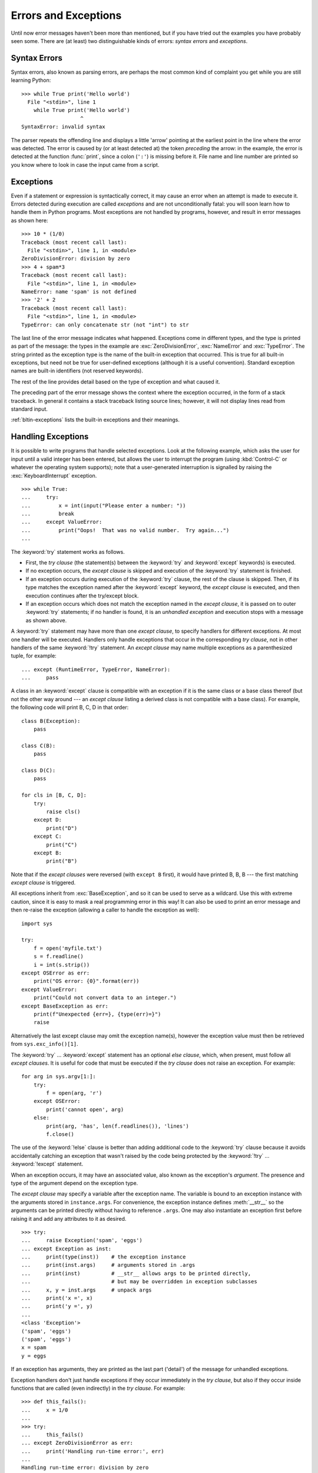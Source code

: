 .. _tut-errors:

*********************
Errors and Exceptions
*********************

Until now error messages haven't been more than mentioned, but if you have tried
out the examples you have probably seen some.  There are (at least) two
distinguishable kinds of errors: *syntax errors* and *exceptions*.


.. _tut-syntaxerrors:

Syntax Errors
=============

Syntax errors, also known as parsing errors, are perhaps the most common kind of
complaint you get while you are still learning Python::

   >>> while True print('Hello world')
     File "<stdin>", line 1
       while True print('Hello world')
                      ^
   SyntaxError: invalid syntax

The parser repeats the offending line and displays a little 'arrow' pointing at
the earliest point in the line where the error was detected.  The error is
caused by (or at least detected at) the token *preceding* the arrow: in the
example, the error is detected at the function :func:`print`, since a colon
(``':'``) is missing before it.  File name and line number are printed so you
know where to look in case the input came from a script.


.. _tut-exceptions:

Exceptions
==========

Even if a statement or expression is syntactically correct, it may cause an
error when an attempt is made to execute it. Errors detected during execution
are called *exceptions* and are not unconditionally fatal: you will soon learn
how to handle them in Python programs.  Most exceptions are not handled by
programs, however, and result in error messages as shown here::

   >>> 10 * (1/0)
   Traceback (most recent call last):
     File "<stdin>", line 1, in <module>
   ZeroDivisionError: division by zero
   >>> 4 + spam*3
   Traceback (most recent call last):
     File "<stdin>", line 1, in <module>
   NameError: name 'spam' is not defined
   >>> '2' + 2
   Traceback (most recent call last):
     File "<stdin>", line 1, in <module>
   TypeError: can only concatenate str (not "int") to str

The last line of the error message indicates what happened. Exceptions come in
different types, and the type is printed as part of the message: the types in
the example are :exc:`ZeroDivisionError`, :exc:`NameError` and :exc:`TypeError`.
The string printed as the exception type is the name of the built-in exception
that occurred.  This is true for all built-in exceptions, but need not be true
for user-defined exceptions (although it is a useful convention). Standard
exception names are built-in identifiers (not reserved keywords).

The rest of the line provides detail based on the type of exception and what
caused it.

The preceding part of the error message shows the context where the exception
occurred, in the form of a stack traceback. In general it contains a stack
traceback listing source lines; however, it will not display lines read from
standard input.

:ref:`bltin-exceptions` lists the built-in exceptions and their meanings.


.. _tut-handling:

Handling Exceptions
===================

It is possible to write programs that handle selected exceptions. Look at the
following example, which asks the user for input until a valid integer has been
entered, but allows the user to interrupt the program (using :kbd:`Control-C` or
whatever the operating system supports); note that a user-generated interruption
is signalled by raising the :exc:`KeyboardInterrupt` exception. ::

   >>> while True:
   ...     try:
   ...         x = int(input("Please enter a number: "))
   ...         break
   ...     except ValueError:
   ...         print("Oops!  That was no valid number.  Try again...")
   ...

The :keyword:`try` statement works as follows.

* First, the *try clause* (the statement(s) between the :keyword:`try` and
  :keyword:`except` keywords) is executed.

* If no exception occurs, the *except clause* is skipped and execution of the
  :keyword:`try` statement is finished.

* If an exception occurs during execution of the :keyword:`try` clause, the rest of the
  clause is skipped.  Then, if its type matches the exception named after the
  :keyword:`except` keyword, the *except clause* is executed, and then execution
  continues after the try/except block.

* If an exception occurs which does not match the exception named in the *except
  clause*, it is passed on to outer :keyword:`try` statements; if no handler is
  found, it is an *unhandled exception* and execution stops with a message as
  shown above.

A :keyword:`try` statement may have more than one *except clause*, to specify
handlers for different exceptions.  At most one handler will be executed.
Handlers only handle exceptions that occur in the corresponding *try clause*,
not in other handlers of the same :keyword:`!try` statement.  An *except clause*
may name multiple exceptions as a parenthesized tuple, for example::

   ... except (RuntimeError, TypeError, NameError):
   ...     pass

A class in an :keyword:`except` clause is compatible with an exception if it is
the same class or a base class thereof (but not the other way around --- an
*except clause* listing a derived class is not compatible with a base class).
For example, the following code will print B, C, D in that order::

   class B(Exception):
       pass

   class C(B):
       pass

   class D(C):
       pass

   for cls in [B, C, D]:
       try:
           raise cls()
       except D:
           print("D")
       except C:
           print("C")
       except B:
           print("B")

Note that if the *except clauses* were reversed (with ``except B`` first), it
would have printed B, B, B --- the first matching *except clause* is triggered.

All exceptions inherit from :exc:`BaseException`, and so it can be used to serve
as a wildcard. Use this with extreme caution, since it is easy to mask a real
programming error in this way!  It can also be used to print an error message and
then re-raise the exception (allowing a caller to handle the exception as well)::

   import sys

   try:
       f = open('myfile.txt')
       s = f.readline()
       i = int(s.strip())
   except OSError as err:
       print("OS error: {0}".format(err))
   except ValueError:
       print("Could not convert data to an integer.")
   except BaseException as err:
       print(f"Unexpected {err=}, {type(err)=}")
       raise

Alternatively the last except clause may omit the exception name(s), however the exception
value must then be retrieved from ``sys.exc_info()[1]``.

The :keyword:`try` ... :keyword:`except` statement has an optional *else
clause*, which, when present, must follow all *except clauses*.  It is useful
for code that must be executed if the *try clause* does not raise an exception.
For example::

   for arg in sys.argv[1:]:
       try:
           f = open(arg, 'r')
       except OSError:
           print('cannot open', arg)
       else:
           print(arg, 'has', len(f.readlines()), 'lines')
           f.close()

The use of the :keyword:`!else` clause is better than adding additional code to
the :keyword:`try` clause because it avoids accidentally catching an exception
that wasn't raised by the code being protected by the :keyword:`!try` ...
:keyword:`!except` statement.

When an exception occurs, it may have an associated value, also known as the
exception's *argument*. The presence and type of the argument depend on the
exception type.

The *except clause* may specify a variable after the exception name.  The
variable is bound to an exception instance with the arguments stored in
``instance.args``.  For convenience, the exception instance defines
:meth:`__str__` so the arguments can be printed directly without having to
reference ``.args``.  One may also instantiate an exception first before
raising it and add any attributes to it as desired. ::

   >>> try:
   ...     raise Exception('spam', 'eggs')
   ... except Exception as inst:
   ...     print(type(inst))    # the exception instance
   ...     print(inst.args)     # arguments stored in .args
   ...     print(inst)          # __str__ allows args to be printed directly,
   ...                          # but may be overridden in exception subclasses
   ...     x, y = inst.args     # unpack args
   ...     print('x =', x)
   ...     print('y =', y)
   ...
   <class 'Exception'>
   ('spam', 'eggs')
   ('spam', 'eggs')
   x = spam
   y = eggs

If an exception has arguments, they are printed as the last part ('detail') of
the message for unhandled exceptions.

Exception handlers don't just handle exceptions if they occur immediately in the
*try clause*, but also if they occur inside functions that are called (even
indirectly) in the *try clause*. For example::

   >>> def this_fails():
   ...     x = 1/0
   ...
   >>> try:
   ...     this_fails()
   ... except ZeroDivisionError as err:
   ...     print('Handling run-time error:', err)
   ...
   Handling run-time error: division by zero


.. _tut-raising:

Raising Exceptions
==================

The :keyword:`raise` statement allows the programmer to force a specified
exception to occur. For example::

   >>> raise NameError('HiThere')
   Traceback (most recent call last):
     File "<stdin>", line 1, in <module>
   NameError: HiThere

The sole argument to :keyword:`raise` indicates the exception to be raised.
This must be either an exception instance or an exception class (a class that
derives from :class:`Exception`).  If an exception class is passed, it will
be implicitly instantiated by calling its constructor with no arguments::

   raise ValueError  # shorthand for 'raise ValueError()'

If you need to determine whether an exception was raised but don't intend to
handle it, a simpler form of the :keyword:`raise` statement allows you to
re-raise the exception::

   >>> try:
   ...     raise NameError('HiThere')
   ... except NameError:
   ...     print('An exception flew by!')
   ...     raise
   ...
   An exception flew by!
   Traceback (most recent call last):
     File "<stdin>", line 2, in <module>
   NameError: HiThere


.. _tut-exception-chaining:

Exception Chaining
==================

The :keyword:`raise` statement allows an optional :keyword:`from<raise>` which enables
chaining exceptions. For example::

    # exc must be exception instance or None.
    raise RuntimeError from exc

This can be useful when you are transforming exceptions. For example::

    >>> def func():
    ...     raise ConnectionError
    ...
    >>> try:
    ...     func()
    ... except ConnectionError as exc:
    ...     raise RuntimeError('Failed to open database') from exc
    ...
    Traceback (most recent call last):
      File "<stdin>", line 2, in <module>
      File "<stdin>", line 2, in func
    ConnectionError
    <BLANKLINE>
    The above exception was the direct cause of the following exception:
    <BLANKLINE>
    Traceback (most recent call last):
      File "<stdin>", line 4, in <module>
    RuntimeError: Failed to open database

Exception chaining happens automatically when an exception is raised inside an
:keyword:`except` or :keyword:`finally` section. This can be
disabled by using ``from None`` idiom:

    >>> try:
    ...     open('database.sqlite')
    ... except OSError:
    ...     raise RuntimeError from None
    ...
    Traceback (most recent call last):
      File "<stdin>", line 4, in <module>
    RuntimeError

For more information about chaining mechanics, see :ref:`bltin-exceptions`.


.. _tut-userexceptions:

User-defined Exceptions
=======================

Programs may name their own exceptions by creating a new exception class (see
:ref:`tut-classes` for more about Python classes).  Exceptions should typically
be derived from the :exc:`Exception` class, either directly or indirectly.

Exception classes can be defined which do anything any other class can do, but
are usually kept simple, often only offering a number of attributes that allow
information about the error to be extracted by handlers for the exception.  When
creating a module that can raise several distinct errors, a common practice is
to create a base class for exceptions defined by that module, and subclass that
to create specific exception classes for different error conditions::

   class Error(Exception):
       """Base class for exceptions in this module."""
       pass

   class InputError(Error):
       """Exception raised for errors in the input.

       Attributes:
           expression -- input expression in which the error occurred
           message -- explanation of the error
       """

       def __init__(self, expression, message):
           self.expression = expression
           self.message = message

   class TransitionError(Error):
       """Raised when an operation attempts a state transition that's not
       allowed.

       Attributes:
           previous -- state at beginning of transition
           next -- attempted new state
           message -- explanation of why the specific transition is not allowed
       """

       def __init__(self, previous, next, message):
           self.previous = previous
           self.next = next
           self.message = message

Most exceptions are defined with names that end in "Error", similar to the
naming of the standard exceptions.

Many standard modules define their own exceptions to report errors that may
occur in functions they define.  More information on classes is presented in
chapter :ref:`tut-classes`.


.. _tut-cleanup:

Defining Clean-up Actions
=========================

The :keyword:`try` statement has another optional clause which is intended to
define clean-up actions that must be executed under all circumstances.  For
example::

   >>> try:
   ...     raise KeyboardInterrupt
   ... finally:
   ...     print('Goodbye, world!')
   ...
   Goodbye, world!
   Traceback (most recent call last):
     File "<stdin>", line 2, in <module>
   KeyboardInterrupt

If a :keyword:`finally` clause is present, the :keyword:`!finally`
clause will execute as the last task before the :keyword:`try`
statement completes. The :keyword:`!finally` clause runs whether or
not the :keyword:`!try` statement produces an exception. The following
points discuss more complex cases when an exception occurs:

* If an exception occurs during execution of the :keyword:`!try`
  clause, the exception may be handled by an :keyword:`except`
  clause. If the exception is not handled by an :keyword:`!except`
  clause, the exception is re-raised after the :keyword:`!finally`
  clause has been executed.

* An exception could occur during execution of an :keyword:`!except`
  or :keyword:`!else` clause. Again, the exception is re-raised after
  the :keyword:`!finally` clause has been executed.

* If the :keyword:`!finally` clause executes a :keyword:`break`,
  :keyword:`continue` or :keyword:`return` statement, exceptions are not
  re-raised.

* If the :keyword:`!try` statement reaches a :keyword:`break`,
  :keyword:`continue` or :keyword:`return` statement, the
  :keyword:`!finally` clause will execute just prior to the
  :keyword:`!break`, :keyword:`!continue` or :keyword:`!return`
  statement's execution.

* If a :keyword:`!finally` clause includes a :keyword:`!return`
  statement, the returned value will be the one from the
  :keyword:`!finally` clause's :keyword:`!return` statement, not the
  value from the :keyword:`!try` clause's :keyword:`!return`
  statement.

For example::

   >>> def bool_return():
   ...     try:
   ...         return True
   ...     finally:
   ...         return False
   ...
   >>> bool_return()
   False

A more complicated example::

   >>> def divide(x, y):
   ...     try:
   ...         result = x / y
   ...     except ZeroDivisionError:
   ...         print("division by zero!")
   ...     else:
   ...         print("result is", result)
   ...     finally:
   ...         print("executing finally clause")
   ...
   >>> divide(2, 1)
   result is 2.0
   executing finally clause
   >>> divide(2, 0)
   division by zero!
   executing finally clause
   >>> divide("2", "1")
   executing finally clause
   Traceback (most recent call last):
     File "<stdin>", line 1, in <module>
     File "<stdin>", line 3, in divide
   TypeError: unsupported operand type(s) for /: 'str' and 'str'

As you can see, the :keyword:`finally` clause is executed in any event.  The
:exc:`TypeError` raised by dividing two strings is not handled by the
:keyword:`except` clause and therefore re-raised after the :keyword:`!finally`
clause has been executed.

In real world applications, the :keyword:`finally` clause is useful for
releasing external resources (such as files or network connections), regardless
of whether the use of the resource was successful.


.. _tut-cleanup-with:

Predefined Clean-up Actions
===========================

Some objects define standard clean-up actions to be undertaken when the object
is no longer needed, regardless of whether or not the operation using the object
succeeded or failed. Look at the following example, which tries to open a file
and print its contents to the screen. ::

   for line in open("myfile.txt"):
       print(line, end="")

The problem with this code is that it leaves the file open for an indeterminate
amount of time after this part of the code has finished executing.
This is not an issue in simple scripts, but can be a problem for larger
applications. The :keyword:`with` statement allows objects like files to be
used in a way that ensures they are always cleaned up promptly and correctly. ::

   with open("myfile.txt") as f:
       for line in f:
           print(line, end="")

After the statement is executed, the file *f* is always closed, even if a
problem was encountered while processing the lines. Objects which, like files,
provide predefined clean-up actions will indicate this in their documentation.


.. _tut-exception-groups:

Raising and Handling Multiple Unrelated Exceptions
==================================================

There are situations where it is necessary to report several exceptions that
have occurred. This it often the case in concurrency frameworks, when several
tasks may have failed in parallel, but there are also other use cases where
it is desirable to continue execution and collect multiple errors rather than
raise the first exception.

The builtin :exc:`ExceptionGroup` wraps a list of exception instances so
that they can be raised together. It is an exception itself, so it can be
caught like any other exception. ::

   >>> def f():
   ...     excs = [OSError('error 1'), SystemError('error 2')]
   ...     raise ExceptionGroup('there were problems', excs)
   ...
   >>> f()
     + Exception Group Traceback (most recent call last):
     |   File "<stdin>", line 1, in <module>
     |   File "<stdin>", line 3, in f
     | ExceptionGroup: there were problems
     +-+---------------- 1 ----------------
       | OSError: error 1
       +---------------- 2 ----------------
       | SystemError: error 2
       +------------------------------------
   >>> try:
   ...     f()
   ... except Exception as e:
   ...     print(f'caught {type(e)}: e')
   ...
   caught <class 'ExceptionGroup'>: e
   >>>

By using ``except*`` instead of ``except``, we can selectively
handle only the exceptions in the group that match a certain
type. In the following example, which shows a nested exception
group, each ``except*`` clause extracts from the group exceptions
of a certain type while letting all other exceptions propagate to
other clauses and eventually to be reraised. ::

   >>> def f():
   ...     raise ExceptionGroup("group1",
   ...                          [OSError(1),
   ...                           SystemError(2),
   ...                           ExceptionGroup("group2",
   ...                                          [OSError(3), RecursionError(4)])])
   ...
   >>> try:
   ...     f()
   ... except* OSError as e:
   ...     print("There were OSErrors")
   ... except* SystemError as e:
   ...     print("There were SystemErrors")
   ...
   There were OSErrors
   There were SystemErrors
     + Exception Group Traceback (most recent call last):
     |   File "<stdin>", line 2, in <module>
     |   File "<stdin>", line 2, in f
     | ExceptionGroup: group1
     +-+---------------- 1 ----------------
       | ExceptionGroup: group2
       +-+---------------- 1 ----------------
         | RecursionError: 4
         +------------------------------------
   >>>

Note that the exceptions nested in an exception group must be instances,
not types. This is because in practice the exceptions would typically
be ones that have already been raised and caught by the program, along
the following pattern::

   >>> excs = []
   ... for test in tests:
   ...     try:
   ...         test.run()
   ...     except Exception as e:
   ...         excs.append(e)
   ...
   ... if excs:
   ...    raise ExceptionGroup("Test Failures", excs)
   ...


Enriching Exceptions with Notes
===============================

When an exception is created in order to be raised, it is usually initialized
with information that describes the error that has occurred. There are cases
where it is useful to add information after the exception was caught. For this
purpose, exceptions have a mutable field ``__note__`` that can be string or
``None`` (``None`` by default). If it is a string, it is included in the
formatted tracebacks after the exception. ::

   >>> try:
   ...     raise TypeError('bad type')
   ... except Exception as e:
   ...     e.__note__ = 'Add some information'
   ...     raise
   ...
   Traceback (most recent call last):
     File "<stdin>", line 2, in <module>
   TypeError: bad type
   Add some information
   >>>

For example, when collecting exceptions into an exception group, we may want
to add context information for the individual errors. In the following each
exception in the group has a note indicating when this error has occurred. ::

   >>> def f():
   ...     raise OSError('operation failed')
   ...
   >>> excs = []
   >>> for i in range(3):
   ...     try:
   ...         f()
   ...     except Exception as e:
   ...         e.__note__ = f'Happened in Iteration {i+1}'
   ...         excs.append(e)
   ...
   >>> raise ExceptionGroup('We have some problems', excs)
     + Exception Group Traceback (most recent call last):
     |   File "<stdin>", line 1, in <module>
     | ExceptionGroup: We have some problems
     +-+---------------- 1 ----------------
       | Traceback (most recent call last):
       |   File "<stdin>", line 3, in <module>
       |   File "<stdin>", line 2, in f
       | OSError: operation failed
       | Happened in Iteration 1
       +---------------- 2 ----------------
       | Traceback (most recent call last):
       |   File "<stdin>", line 3, in <module>
       |   File "<stdin>", line 2, in f
       | OSError: operation failed
       | Happened in Iteration 2
       +---------------- 3 ----------------
       | Traceback (most recent call last):
       |   File "<stdin>", line 3, in <module>
       |   File "<stdin>", line 2, in f
       | OSError: operation failed
       | Happened in Iteration 3
       +------------------------------------
   >>>
